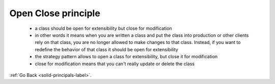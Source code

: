 .. _open-close-principle-label:

Open Close principle
====================
    - a class should be open for extensibility but close for modification
    - in other words it means when you are written a class and put the class into production or other clients rely on that class, you are no longer
      allowed to make changes to that class. Instead, if you want to redefine the behavior of that class it should be open for extensibility

    - the strategy pattern allows to open a class for extensibility, but close it for modification
    - close for modification means that you can't really update or delete the class

:ref:`Go Back <solid-principals-label>`.